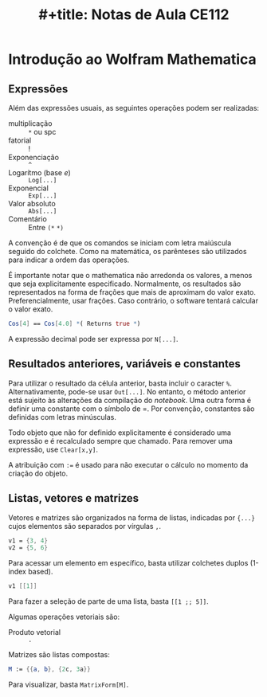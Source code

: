 #+OPTIONS: num:nil ^:{} toc:nil
:PROPERTIES:
:ID:       1cd80b14-e921-4b3d-bcc4-0d83b45b03e1
:END:
#+title: #+title: Notas de Aula CE112

#+HUGO_AUTO_SET_LASTMOD: t
#+hugo_base_dir: ~/BrainDump/
#+hugo_section: notes
#+HUGO_CATEGORIES: Lectures
#+BIBLIOGRAPHY: ~/Org/zotero_refs.bib

* Introdução ao Wolfram Mathematica
:PROPERTIES:
  :header-args:mathematica:          :session *mma-0* :tangle ~/PhD/Materias/2S2022/CE112_B/code/intro.nb
  :END:

** Expressões

Além das expressões usuais, as seguintes operações podem ser realizadas:
- multiplicação :: =*= ou spc
- fatorial :: !
- Exponenciação :: =^=
- Logarítmo (base \(e\)) :: =Log[...]=
- Exponencial :: =Exp[...]=
- Valor absoluto :: =Abs[...]=
- Comentário :: Entre =(*=  =*)=

A convenção é de que os comandos se iniciam com letra maiúscula seguido do colchete.
Como na matemática, os parênteses são utilizados para indicar a ordem das operações.

É importante notar que o mathematica não arredonda os valores, a menos que seja explicitamente especificado.
Normalmente, os resultados são representados na forma de frações que mais de aproximam do valor exato.
Preferencialmente, usar frações. Caso contrário, o software tentará calcular o valor exato.

#+begin_src mathematica :exports code
Cos[4] == Cos[4.0] *( Returns true *)
#+end_src

A expressão decimal pode ser expressa por =N[...]=.

** Resultados anteriores, variáveis e constantes

Para utilizar o resultado da célula anterior, basta incluir o caracter =%=.
Alternativamente, pode-se usar =Out[...]=.
No entanto, o método anterior está sujeito às alterações da compilação do /notebook/.
Uma outra forma é definir uma constante com o símbolo de =.
Por convenção, constantes são definidas com letras minúsculas.

Todo objeto que não for definido explicitamente é considerado uma expressão e é recalculado sempre que chamado.
Para remover uma expressão, use =Clear[x,y]=.

A atribuição com =:== é usado para não executar o cálculo no momento da criação do objeto.

** Listas, vetores e matrizes

Vetores e matrizes são organizados na forma de listas, indicadas por ={...}= cujos elementos são separados por vírgulas =,=.


#+begin_src mathematica
v1 = {3, 4}
v2 = {5, 6}
#+end_src

#+RESULTS:
:
: Set::write: Tag Times in v2 {3, 4} is Protected.
: {5, 6}

Para acessar um elemento em específico, basta utilizar colchetes duplos (1-index based).

#+begin_src mathematica :eval no
v1 [[1]]
#+end_src

Para fazer a seleção de parte de uma lista, basta =[[1 ;; 5]]=.

Algumas operações vetoriais são:
- Produto vetorial :: =.=

Matrizes são listas compostas:
#+begin_src mathematica
M := {{a, b}, {2c, 3a}}
#+end_src

Para visualizar, basta =MatrixForm[M]=.
